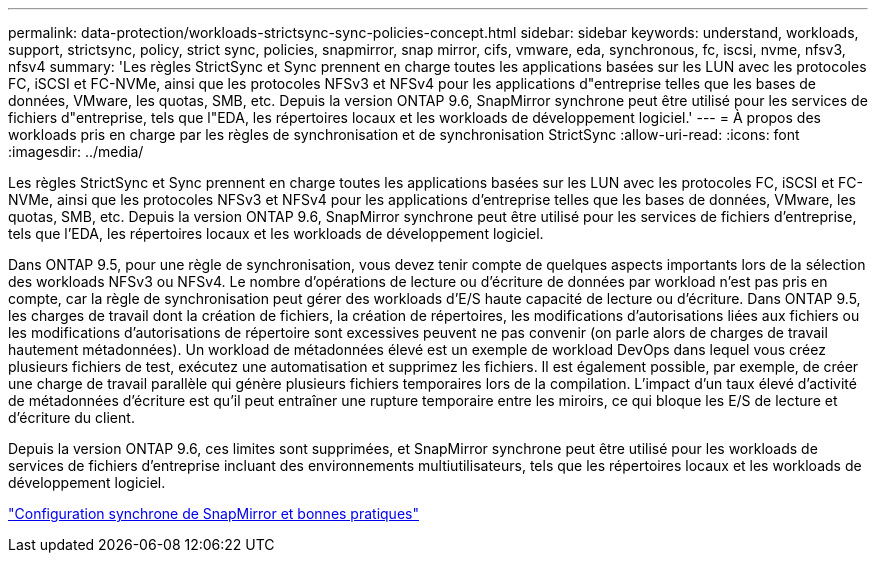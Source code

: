 ---
permalink: data-protection/workloads-strictsync-sync-policies-concept.html 
sidebar: sidebar 
keywords: understand, workloads, support, strictsync, policy, strict sync, policies, snapmirror, snap mirror, cifs, vmware, eda, synchronous, fc, iscsi, nvme, nfsv3, nfsv4 
summary: 'Les règles StrictSync et Sync prennent en charge toutes les applications basées sur les LUN avec les protocoles FC, iSCSI et FC-NVMe, ainsi que les protocoles NFSv3 et NFSv4 pour les applications d"entreprise telles que les bases de données, VMware, les quotas, SMB, etc. Depuis la version ONTAP 9.6, SnapMirror synchrone peut être utilisé pour les services de fichiers d"entreprise, tels que l"EDA, les répertoires locaux et les workloads de développement logiciel.' 
---
= À propos des workloads pris en charge par les règles de synchronisation et de synchronisation StrictSync
:allow-uri-read: 
:icons: font
:imagesdir: ../media/


[role="lead"]
Les règles StrictSync et Sync prennent en charge toutes les applications basées sur les LUN avec les protocoles FC, iSCSI et FC-NVMe, ainsi que les protocoles NFSv3 et NFSv4 pour les applications d'entreprise telles que les bases de données, VMware, les quotas, SMB, etc. Depuis la version ONTAP 9.6, SnapMirror synchrone peut être utilisé pour les services de fichiers d'entreprise, tels que l'EDA, les répertoires locaux et les workloads de développement logiciel.

Dans ONTAP 9.5, pour une règle de synchronisation, vous devez tenir compte de quelques aspects importants lors de la sélection des workloads NFSv3 ou NFSv4. Le nombre d'opérations de lecture ou d'écriture de données par workload n'est pas pris en compte, car la règle de synchronisation peut gérer des workloads d'E/S haute capacité de lecture ou d'écriture. Dans ONTAP 9.5, les charges de travail dont la création de fichiers, la création de répertoires, les modifications d'autorisations liées aux fichiers ou les modifications d'autorisations de répertoire sont excessives peuvent ne pas convenir (on parle alors de charges de travail hautement métadonnées). Un workload de métadonnées élevé est un exemple de workload DevOps dans lequel vous créez plusieurs fichiers de test, exécutez une automatisation et supprimez les fichiers. Il est également possible, par exemple, de créer une charge de travail parallèle qui génère plusieurs fichiers temporaires lors de la compilation. L'impact d'un taux élevé d'activité de métadonnées d'écriture est qu'il peut entraîner une rupture temporaire entre les miroirs, ce qui bloque les E/S de lecture et d'écriture du client.

Depuis la version ONTAP 9.6, ces limites sont supprimées, et SnapMirror synchrone peut être utilisé pour les workloads de services de fichiers d'entreprise incluant des environnements multiutilisateurs, tels que les répertoires locaux et les workloads de développement logiciel.

http://www.netapp.com/us/media/tr-4733.pdf["Configuration synchrone de SnapMirror et bonnes pratiques"^]
